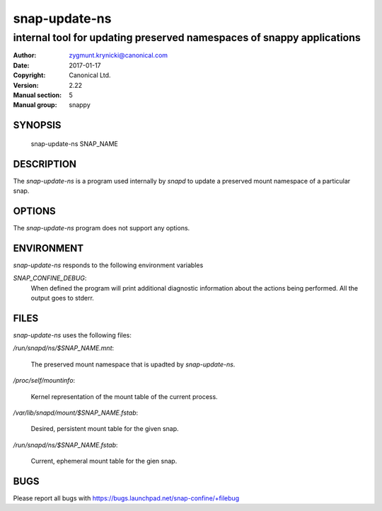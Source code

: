 ================
 snap-update-ns
================

-----------------------------------------------------------------------
internal tool for updating preserved namespaces of snappy applications
-----------------------------------------------------------------------

:Author: zygmunt.krynicki@canonical.com
:Date:   2017-01-17
:Copyright: Canonical Ltd.
:Version: 2.22
:Manual section: 5
:Manual group: snappy

SYNOPSIS
========

	snap-update-ns SNAP_NAME

DESCRIPTION
===========

The `snap-update-ns` is a program used internally by `snapd` to update a
preserved mount namespace of a particular snap.

OPTIONS
=======

The `snap-update-ns` program does not support any options.

ENVIRONMENT
===========

`snap-update-ns` responds to the following environment variables

`SNAP_CONFINE_DEBUG`:
	When defined the program will print additional diagnostic information about
	the actions being performed. All the output goes to stderr.

FILES
=====

`snap-update-ns` uses the following files:

`/run/snapd/ns/$SNAP_NAME.mnt`:

    The preserved mount namespace that is upadted by `snap-update-ns`.

`/proc/self/mountinfo`:

    Kernel representation of the mount table of the current process.

`/var/lib/snapd/mount/$SNAP_NAME.fstab`:
    
    Desired, persistent mount table for the given snap.
    
`/run/snapd/ns/$SNAP_NAME.fstab`:

    Current, ephemeral mount table for the gien snap.

BUGS
====

Please report all bugs with https://bugs.launchpad.net/snap-confine/+filebug
